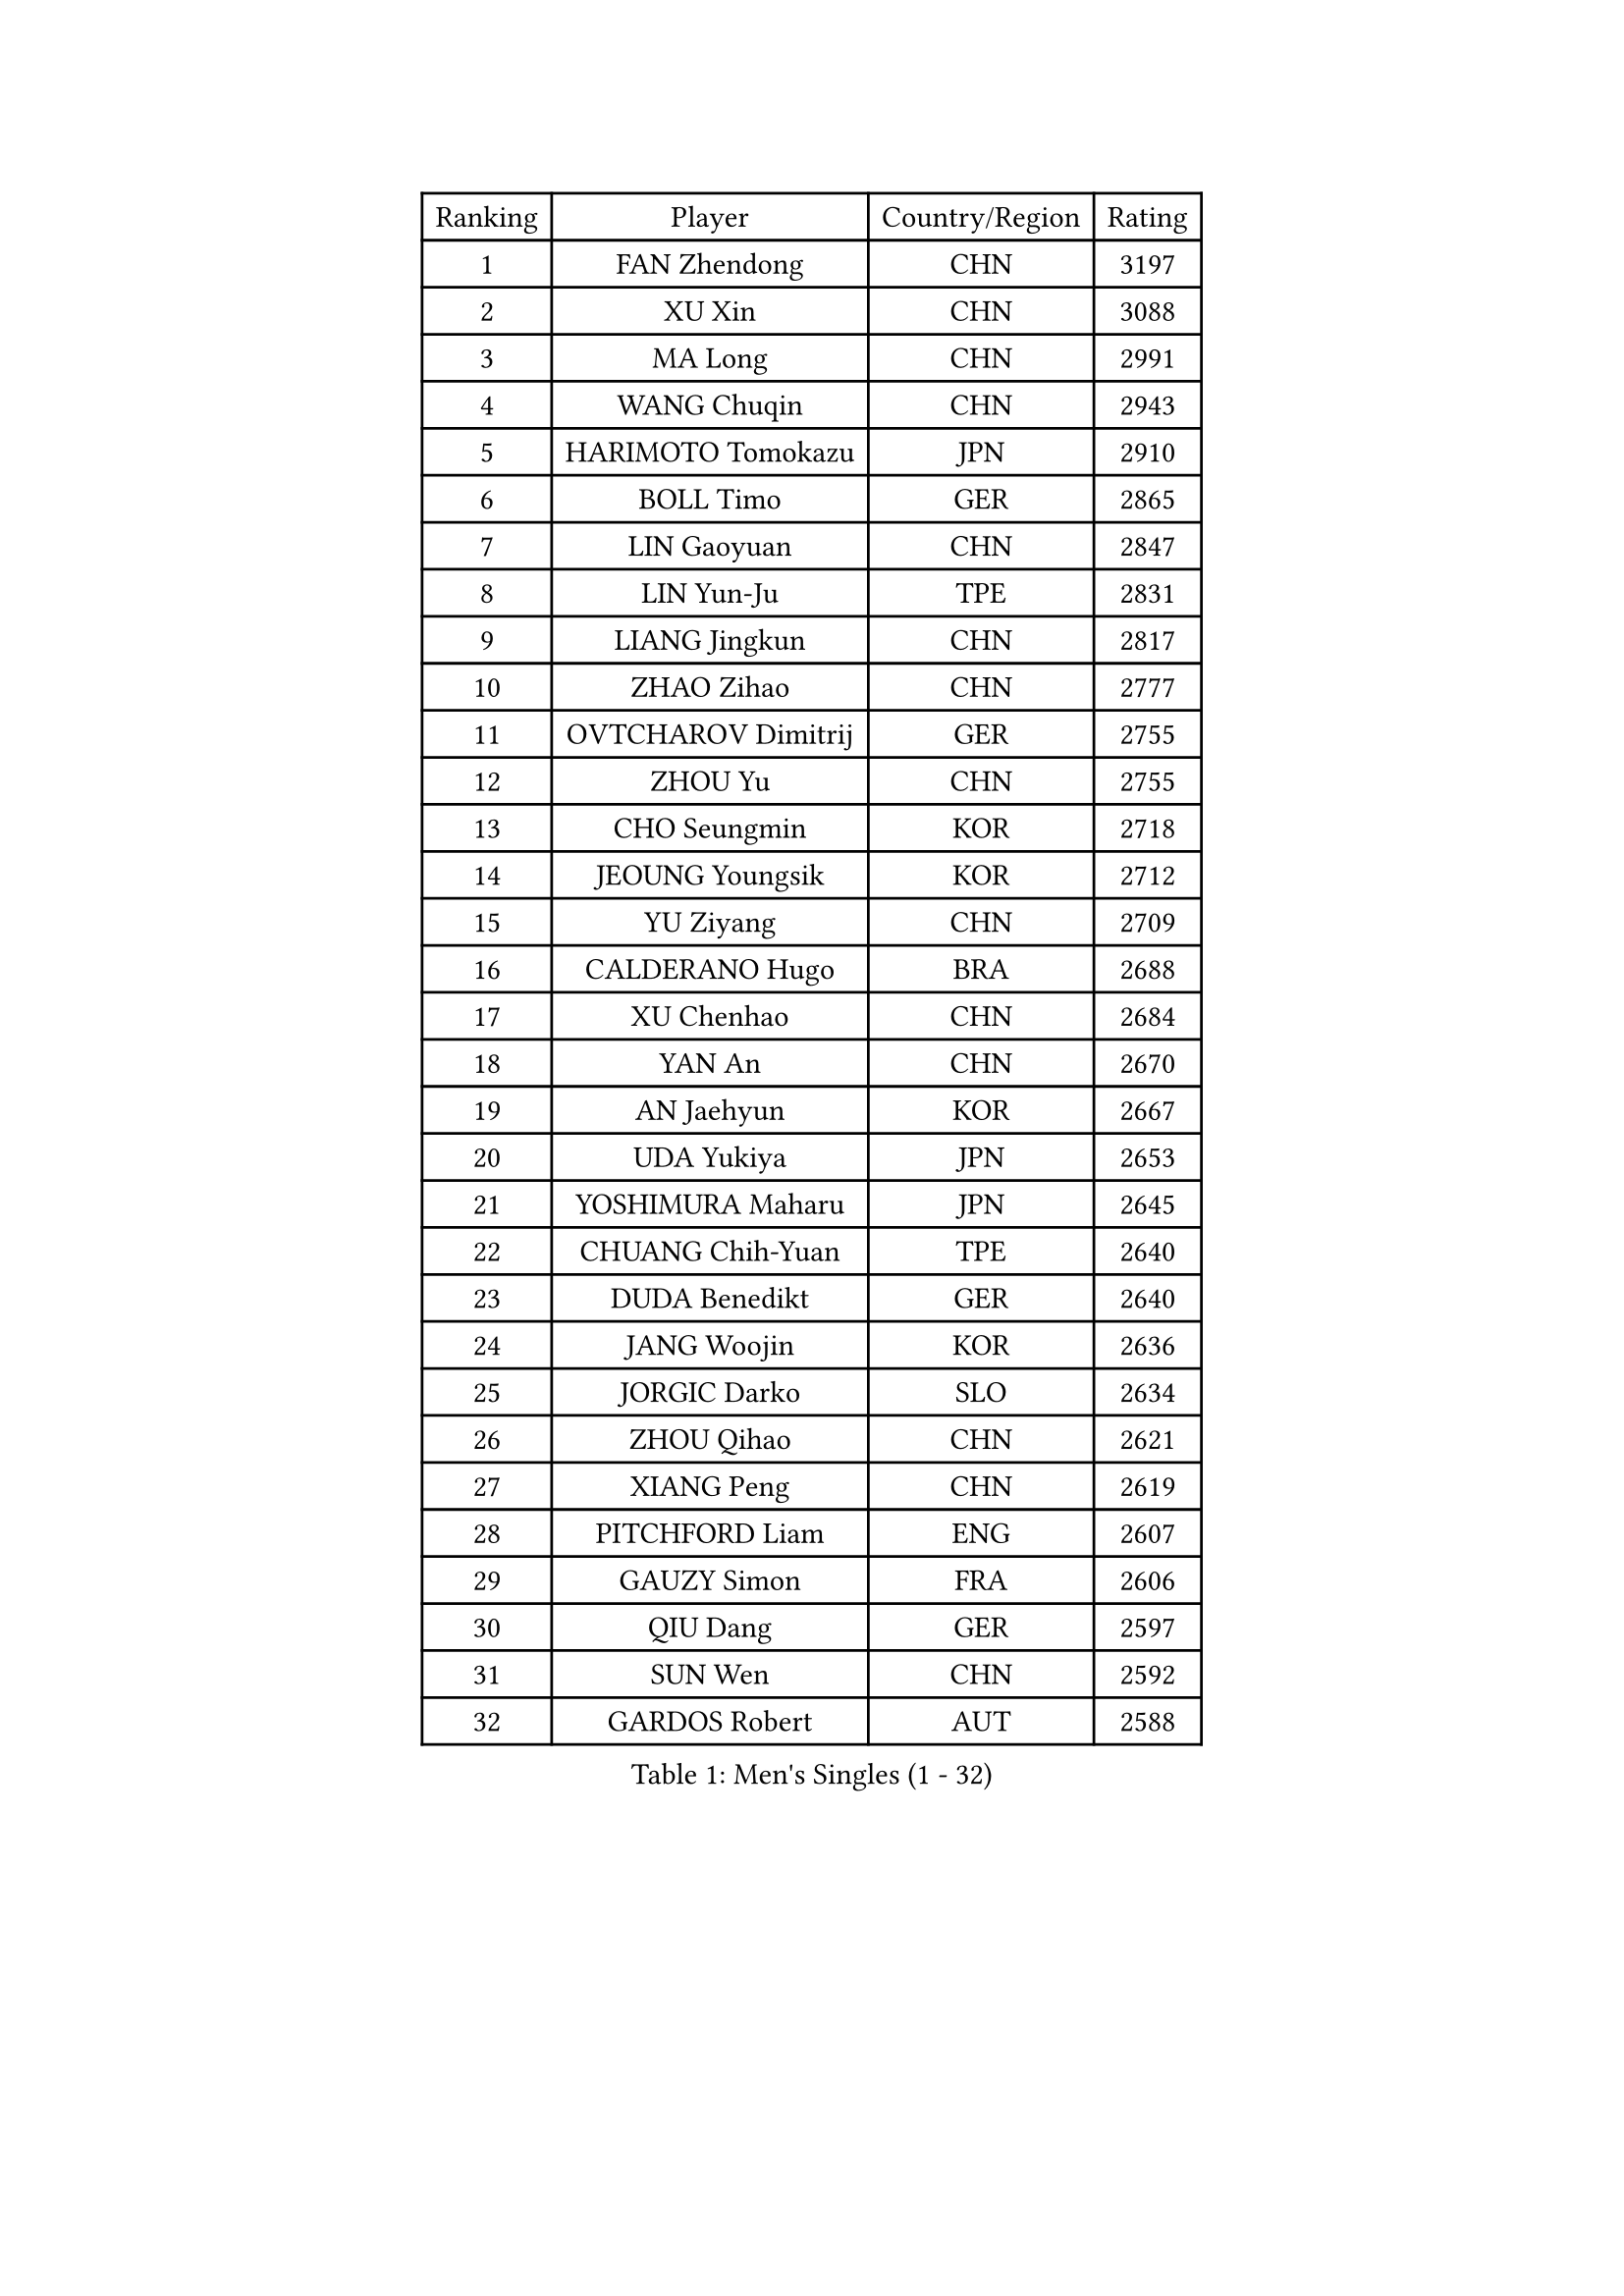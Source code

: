 
#set text(font: ("Courier New", "NSimSun"))
#figure(
  caption: "Men's Singles (1 - 32)",
    table(
      columns: 4,
      [Ranking], [Player], [Country/Region], [Rating],
      [1], [FAN Zhendong], [CHN], [3197],
      [2], [XU Xin], [CHN], [3088],
      [3], [MA Long], [CHN], [2991],
      [4], [WANG Chuqin], [CHN], [2943],
      [5], [HARIMOTO Tomokazu], [JPN], [2910],
      [6], [BOLL Timo], [GER], [2865],
      [7], [LIN Gaoyuan], [CHN], [2847],
      [8], [LIN Yun-Ju], [TPE], [2831],
      [9], [LIANG Jingkun], [CHN], [2817],
      [10], [ZHAO Zihao], [CHN], [2777],
      [11], [OVTCHAROV Dimitrij], [GER], [2755],
      [12], [ZHOU Yu], [CHN], [2755],
      [13], [CHO Seungmin], [KOR], [2718],
      [14], [JEOUNG Youngsik], [KOR], [2712],
      [15], [YU Ziyang], [CHN], [2709],
      [16], [CALDERANO Hugo], [BRA], [2688],
      [17], [XU Chenhao], [CHN], [2684],
      [18], [YAN An], [CHN], [2670],
      [19], [AN Jaehyun], [KOR], [2667],
      [20], [UDA Yukiya], [JPN], [2653],
      [21], [YOSHIMURA Maharu], [JPN], [2645],
      [22], [CHUANG Chih-Yuan], [TPE], [2640],
      [23], [DUDA Benedikt], [GER], [2640],
      [24], [JANG Woojin], [KOR], [2636],
      [25], [JORGIC Darko], [SLO], [2634],
      [26], [ZHOU Qihao], [CHN], [2621],
      [27], [XIANG Peng], [CHN], [2619],
      [28], [PITCHFORD Liam], [ENG], [2607],
      [29], [GAUZY Simon], [FRA], [2606],
      [30], [QIU Dang], [GER], [2597],
      [31], [SUN Wen], [CHN], [2592],
      [32], [GARDOS Robert], [AUT], [2588],
    )
  )#pagebreak()

#set text(font: ("Courier New", "NSimSun"))
#figure(
  caption: "Men's Singles (33 - 64)",
    table(
      columns: 4,
      [Ranking], [Player], [Country/Region], [Rating],
      [33], [OIKAWA Mizuki], [JPN], [2585],
      [34], [#text(gray, "ZHENG Peifeng")], [CHN], [2584],
      [35], [LIU Dingshuo], [CHN], [2575],
      [36], [KARLSSON Kristian], [SWE], [2564],
      [37], [#text(gray, "MA Te")], [CHN], [2563],
      [38], [XU Yingbin], [CHN], [2559],
      [39], [FREITAS Marcos], [POR], [2558],
      [40], [XUE Fei], [CHN], [2558],
      [41], [JIN Takuya], [JPN], [2554],
      [42], [CASSIN Alexandre], [FRA], [2553],
      [43], [#text(gray, "OSHIMA Yuya")], [JPN], [2551],
      [44], [MIZUTANI Jun], [JPN], [2550],
      [45], [#text(gray, "KANAMITSU Koyo")], [JPN], [2550],
      [46], [FRANZISKA Patrick], [GER], [2548],
      [47], [FANG Bo], [CHN], [2548],
      [48], [FILUS Ruwen], [GER], [2545],
      [49], [XU Haidong], [CHN], [2538],
      [50], [NIWA Koki], [JPN], [2537],
      [51], [ZHOU Kai], [CHN], [2533],
      [52], [#text(gray, "ZHU Linfeng")], [CHN], [2530],
      [53], [PUCAR Tomislav], [CRO], [2527],
      [54], [LEBESSON Emmanuel], [FRA], [2525],
      [55], [PERSSON Jon], [SWE], [2522],
      [56], [CHEN Chien-An], [TPE], [2519],
      [57], [DYJAS Jakub], [POL], [2516],
      [58], [#text(gray, "HIRANO Yuki")], [JPN], [2510],
      [59], [GACINA Andrej], [CRO], [2503],
      [60], [SIRUCEK Pavel], [CZE], [2502],
      [61], [GNANASEKARAN Sathiyan], [IND], [2500],
      [62], [WEI Shihao], [CHN], [2497],
      [63], [GIONIS Panagiotis], [GRE], [2496],
      [64], [SHIBAEV Alexander], [RUS], [2496],
    )
  )#pagebreak()

#set text(font: ("Courier New", "NSimSun"))
#figure(
  caption: "Men's Singles (65 - 96)",
    table(
      columns: 4,
      [Ranking], [Player], [Country/Region], [Rating],
      [65], [WALTHER Ricardo], [GER], [2496],
      [66], [MORIZONO Masataka], [JPN], [2495],
      [67], [LEE Sang Su], [KOR], [2495],
      [68], [WANG Eugene], [CAN], [2494],
      [69], [LIM Jonghoon], [KOR], [2491],
      [70], [FALCK Mattias], [SWE], [2487],
      [71], [TOGAMI Shunsuke], [JPN], [2486],
      [72], [KALLBERG Anton], [SWE], [2484],
      [73], [PARK Ganghyeon], [KOR], [2482],
      [74], [APOLONIA Tiago], [POR], [2477],
      [75], [GERASSIMENKO Kirill], [KAZ], [2471],
      [76], [AKKUZU Can], [FRA], [2466],
      [77], [NIU Guankai], [CHN], [2464],
      [78], [#text(gray, "GERELL Par")], [SWE], [2462],
      [79], [GERALDO Joao], [POR], [2461],
      [80], [#text(gray, "TAKAKIWA Taku")], [JPN], [2457],
      [81], [LIND Anders], [DEN], [2457],
      [82], [UEDA Jin], [JPN], [2453],
      [83], [JHA Kanak], [USA], [2452],
      [84], [WANG Yang], [SVK], [2448],
      [85], [#text(gray, "MATSUDAIRA Kenta")], [JPN], [2443],
      [86], [LIU Yebo], [CHN], [2441],
      [87], [MOREGARD Truls], [SWE], [2441],
      [88], [#text(gray, "WANG Zengyi")], [POL], [2439],
      [89], [#text(gray, "NORDBERG Hampus")], [SWE], [2439],
      [90], [#text(gray, "ZHAI Yujia")], [DEN], [2437],
      [91], [WONG Chun Ting], [HKG], [2436],
      [92], [DRINKHALL Paul], [ENG], [2433],
      [93], [#text(gray, "LUNDQVIST Jens")], [SWE], [2423],
      [94], [DESAI Harmeet], [IND], [2423],
      [95], [YOSHIMURA Kazuhiro], [JPN], [2420],
      [96], [TANAKA Yuta], [JPN], [2419],
    )
  )#pagebreak()

#set text(font: ("Courier New", "NSimSun"))
#figure(
  caption: "Men's Singles (97 - 128)",
    table(
      columns: 4,
      [Ranking], [Player], [Country/Region], [Rating],
      [97], [TSUBOI Gustavo], [BRA], [2414],
      [98], [ARUNA Quadri], [NGR], [2414],
      [99], [HWANG Minha], [KOR], [2414],
      [100], [#text(gray, "KIM Minseok")], [KOR], [2414],
      [101], [ASSAR Omar], [EGY], [2408],
      [102], [SAI Linwei], [CHN], [2403],
      [103], [PRYSHCHEPA Ievgen], [UKR], [2402],
      [104], [SAMSONOV Vladimir], [BLR], [2401],
      [105], [CHO Daeseong], [KOR], [2400],
      [106], [MURAMATSU Yuto], [JPN], [2400],
      [107], [ANTHONY Amalraj], [IND], [2400],
      [108], [AN Ji Song], [PRK], [2396],
      [109], [BRODD Viktor], [SWE], [2390],
      [110], [MATSUDAIRA Kenji], [JPN], [2389],
      [111], [GROTH Jonathan], [DEN], [2389],
      [112], [STEGER Bastian], [GER], [2387],
      [113], [#text(gray, "ARINOBU Taimu")], [JPN], [2386],
      [114], [SKACHKOV Kirill], [RUS], [2381],
      [115], [KOU Lei], [UKR], [2376],
      [116], [#text(gray, "SEO Hyundeok")], [KOR], [2376],
      [117], [ROBLES Alvaro], [ESP], [2375],
      [118], [SIDORENKO Vladimir], [RUS], [2375],
      [119], [PARK Chan-Hyeok], [KOR], [2374],
      [120], [FENG Yi-Hsin], [TPE], [2373],
      [121], [WU Jiaji], [DOM], [2373],
      [122], [WANG Wei], [ESP], [2372],
      [123], [JARVIS Tom], [ENG], [2372],
      [124], [YOSHIDA Masaki], [JPN], [2370],
      [125], [#text(gray, "ZHAO Zhaoyan")], [CHN], [2368],
      [126], [KIZUKURI Yuto], [JPN], [2364],
      [127], [MENGEL Steffen], [GER], [2364],
      [128], [LIAO Cheng-Ting], [TPE], [2361],
    )
  )